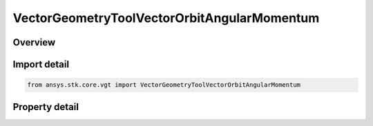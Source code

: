 VectorGeometryToolVectorOrbitAngularMomentum
============================================

.. py:class:: ansys.stk.core.vgt.VectorGeometryToolVectorOrbitAngularMomentum

   Bases: :py:class:`~ansys.stk.core.vgt.IVectorGeometryToolVector`, :py:class:`~ansys.stk.core.vgt.IAnalysisWorkbenchComponentTimeProperties`, :py:class:`~ansys.stk.core.vgt.IAnalysisWorkbenchComponent`

   Vector perpendicular to the plane of an elliptical orbit created from the motion of the specified point with respect to the center of the specified central body.

.. py:currentmodule:: VectorGeometryToolVectorOrbitAngularMomentum

Overview
--------

.. tab-set::

    .. tab-item:: Properties
        
        .. list-table::
            :header-rows: 0
            :widths: auto

            * - :py:attr:`~ansys.stk.core.vgt.VectorGeometryToolVectorOrbitAngularMomentum.central_body`
              - Specify a central body.
            * - :py:attr:`~ansys.stk.core.vgt.VectorGeometryToolVectorOrbitAngularMomentum.reference_point`
              - Elliptical orbit is fit to the current motion of the reference point according to the selected mean theory.
            * - :py:attr:`~ansys.stk.core.vgt.VectorGeometryToolVectorOrbitAngularMomentum.mean_element_type`
              - Specify the mean element theory type for approximating motion.



Import detail
-------------

.. code-block:: python

    from ansys.stk.core.vgt import VectorGeometryToolVectorOrbitAngularMomentum


Property detail
---------------

.. py:property:: central_body
    :canonical: ansys.stk.core.vgt.VectorGeometryToolVectorOrbitAngularMomentum.central_body
    :type: AnalysisWorkbenchCentralBodyReference

    Specify a central body.

.. py:property:: reference_point
    :canonical: ansys.stk.core.vgt.VectorGeometryToolVectorOrbitAngularMomentum.reference_point
    :type: VectorGeometryToolPointReference

    Elliptical orbit is fit to the current motion of the reference point according to the selected mean theory.

.. py:property:: mean_element_type
    :canonical: ansys.stk.core.vgt.VectorGeometryToolVectorOrbitAngularMomentum.mean_element_type
    :type: MEAN_ELEMENT_THEORY

    Specify the mean element theory type for approximating motion.


